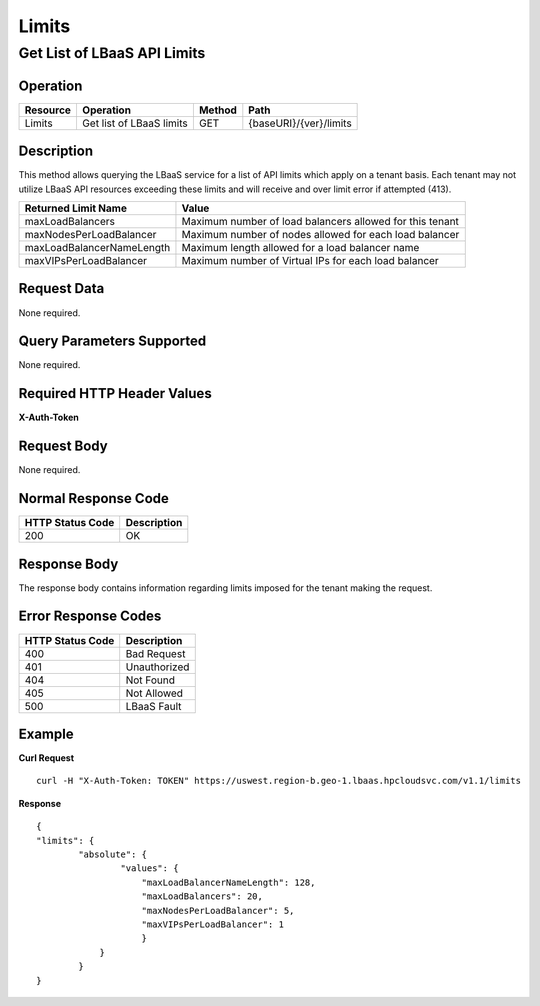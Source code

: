 .. _api-limits:

======
Limits
======


Get List of LBaaS API Limits
----------------------------

Operation
~~~~~~~~~~

+------------+----------------------------+----------+--------------------------+
| Resource   | Operation                  | Method   | Path                     |
+============+============================+==========+==========================+
| Limits     | Get list of LBaaS limits   | GET      | {baseURI}/{ver}/limits   |
+------------+----------------------------+----------+--------------------------+

Description
~~~~~~~~~~~

This method allows querying the LBaaS service for a list of API limits
which apply on a tenant basis. Each tenant may not utilize LBaaS API
resources exceeding these limits and will receive and over limit error
if attempted (413).

+-----------------------------+------------------------------------------------------------+
| Returned Limit Name         | Value                                                      |
+=============================+============================================================+
| maxLoadBalancers            | Maximum number of load balancers allowed for this tenant   |
+-----------------------------+------------------------------------------------------------+
| maxNodesPerLoadBalancer     | Maximum number of nodes allowed for each load balancer     |
+-----------------------------+------------------------------------------------------------+
| maxLoadBalancerNameLength   | Maximum length allowed for a load balancer name            |
+-----------------------------+------------------------------------------------------------+
| maxVIPsPerLoadBalancer      | Maximum number of Virtual IPs for each load balancer       |
+-----------------------------+------------------------------------------------------------+

Request Data
~~~~~~~~~~~~

None required.

Query Parameters Supported
~~~~~~~~~~~~~~~~~~~~~~~~~~

None required.

Required HTTP Header Values
~~~~~~~~~~~~~~~~~~~~~~~~~~~

**X-Auth-Token**

Request Body
~~~~~~~~~~~~

None required.

Normal Response Code
~~~~~~~~~~~~~~~~~~~~

+--------------------+---------------+
| HTTP Status Code   | Description   |
+====================+===============+
| 200                | OK            |
+--------------------+---------------+

Response Body
~~~~~~~~~~~~~

The response body contains information regarding limits imposed for the
tenant making the request.

Error Response Codes
~~~~~~~~~~~~~~~~~~~~

+--------------------+----------------+
| HTTP Status Code   | Description    |
+====================+================+
| 400                | Bad Request    |
+--------------------+----------------+
| 401                | Unauthorized   |
+--------------------+----------------+
| 404                | Not Found      |
+--------------------+----------------+
| 405                | Not Allowed    |
+--------------------+----------------+
| 500                | LBaaS Fault    |
+--------------------+----------------+

Example
~~~~~~~

**Curl Request**

::

    curl -H "X-Auth-Token: TOKEN" https://uswest.region-b.geo-1.lbaas.hpcloudsvc.com/v1.1/limits

**Response**

::

    {
    "limits": {
            "absolute": {
                    "values": {
                        "maxLoadBalancerNameLength": 128,
                        "maxLoadBalancers": 20,
                        "maxNodesPerLoadBalancer": 5,
                        "maxVIPsPerLoadBalancer": 1
                        }
                }
            }
    }

